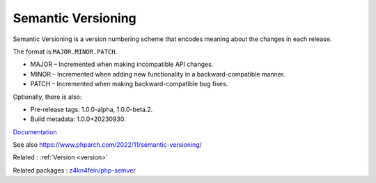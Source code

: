 .. _semantic-versioning:
.. _semver:
.. meta::
	:description:
		Semantic Versioning: Semantic Versioning is a version numbering scheme that encodes meaning about the changes in each release.
	:twitter:card: summary_large_image
	:twitter:site: @exakat
	:twitter:title: Semantic Versioning
	:twitter:description: Semantic Versioning: Semantic Versioning is a version numbering scheme that encodes meaning about the changes in each release
	:twitter:creator: @exakat
	:twitter:image:src: https://php-dictionary.readthedocs.io/en/latest/_static/logo.png
	:og:image: https://php-dictionary.readthedocs.io/en/latest/_static/logo.png
	:og:title: Semantic Versioning
	:og:type: article
	:og:description: Semantic Versioning is a version numbering scheme that encodes meaning about the changes in each release
	:og:url: https://php-dictionary.readthedocs.io/en/latest/dictionary/semantic-versioning.ini.html
	:og:locale: en
.. raw:: html

	<script type="application/ld+json">{"@context":"https:\/\/schema.org","@graph":[{"@type":"WebPage","@id":"https:\/\/php-dictionary.readthedocs.io\/en\/latest\/tips\/debug_zval_dump.html","url":"https:\/\/php-dictionary.readthedocs.io\/en\/latest\/tips\/debug_zval_dump.html","name":"Semantic Versioning","isPartOf":{"@id":"https:\/\/www.exakat.io\/"},"datePublished":"Mon, 15 Sep 2025 19:59:48 +0000","dateModified":"Mon, 15 Sep 2025 19:59:48 +0000","description":"Semantic Versioning is a version numbering scheme that encodes meaning about the changes in each release","inLanguage":"en-US","potentialAction":[{"@type":"ReadAction","target":["https:\/\/php-dictionary.readthedocs.io\/en\/latest\/dictionary\/Semantic Versioning.html"]}]},{"@type":"WebSite","@id":"https:\/\/www.exakat.io\/","url":"https:\/\/www.exakat.io\/","name":"Exakat","description":"Smart PHP static analysis","inLanguage":"en-US"}]}</script>


Semantic Versioning
-------------------

Semantic Versioning is a version numbering scheme that encodes meaning about the changes in each release.

The format is:``MAJOR.MINOR.PATCH``.

+ MAJOR – Incremented when making incompatible API changes.
+ MINOR – Incremented when adding new functionality in a backward-compatible manner.
+ PATCH – Incremented when making backward-compatible bug fixes.

Optionally, there is also:

+ Pre-release tags: 1.0.0-alpha, 1.0.0-beta.2.
+ Build metadata: 1.0.0+20230930.


`Documentation <https://semver.org/>`__

See also https://www.phparch.com/2022/11/semantic-versioning/

Related : :ref:`Version <version>`

Related packages : `z4kn4fein/php-semver <https://packagist.org/packages/z4kn4fein/php-semver>`_
